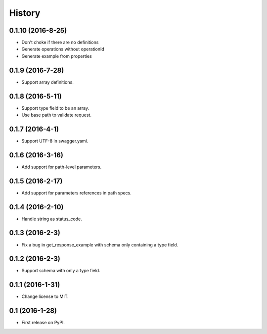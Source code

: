 =======
History
=======

0.1.10 (2016-8-25)
------------------

* Don't choke if there are no definitions
* Generate operations without operationId
* Generate example from properties

0.1.9 (2016-7-28)
------------------

* Support array definitions.

0.1.8 (2016-5-11)
------------------

* Support type field to be an array.
* Use base path to validate request.

0.1.7 (2016-4-1)
------------------

* Support UTF-8 in swagger.yaml.

0.1.6 (2016-3-16)
------------------

* Add support for path-level parameters.

0.1.5 (2016-2-17)
------------------

* Add support for parameters references in path specs.

0.1.4 (2016-2-10)
------------------

* Handle string as status_code.

0.1.3 (2016-2-3)
------------------

* Fix a bug in get_response_example with schema only containing a type field.

0.1.2 (2016-2-3)
------------------

* Support schema with only a type field.

0.1.1 (2016-1-31)
------------------

* Change license to MIT.

0.1 (2016-1-28)
------------------

* First release on PyPI.
